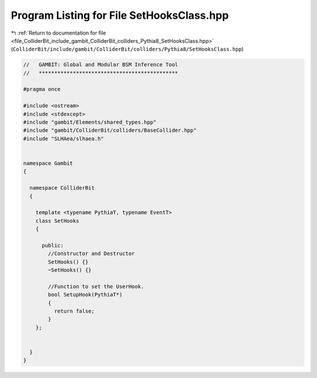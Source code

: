 
.. _program_listing_file_ColliderBit_include_gambit_ColliderBit_colliders_Pythia8_SetHooksClass.hpp:

Program Listing for File SetHooksClass.hpp
==========================================

|exhale_lsh| :ref:`Return to documentation for file <file_ColliderBit_include_gambit_ColliderBit_colliders_Pythia8_SetHooksClass.hpp>` (``ColliderBit/include/gambit/ColliderBit/colliders/Pythia8/SetHooksClass.hpp``)

.. |exhale_lsh| unicode:: U+021B0 .. UPWARDS ARROW WITH TIP LEFTWARDS

.. code-block:: cpp

   //   GAMBIT: Global and Modular BSM Inference Tool
   //   *********************************************
   
   #pragma once
   
   #include <ostream>
   #include <stdexcept>
   #include "gambit/Elements/shared_types.hpp"
   #include "gambit/ColliderBit/colliders/BaseCollider.hpp"
   #include "SLHAea/slhaea.h"
   
   
   namespace Gambit
   {
   
     namespace ColliderBit
     {
   
       template <typename PythiaT, typename EventT>
       class SetHooks
       {
   
         public:
           //Constructor and Destructor
           SetHooks() {}
           ~SetHooks() {}
   
           //Function to set the UserHook.
           bool SetupHook(PythiaT*)
           {
             return false;
           }
       };
   
   
     }
   }
